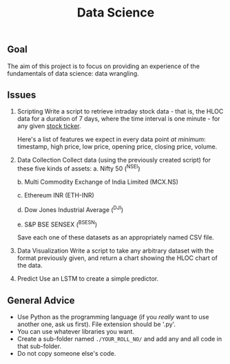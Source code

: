 #+TITLE: Data Science

** Goal
The aim of this project is to focus on providing an experience of the fundamentals of data science: data wrangling.
** Issues
1. Scripting
   Write a script to retrieve intraday stock data - that is, the HLOC data for a duration of 7 days, where the time interval is one minute - for any given [[https://en.wikipedia.org/wiki/Ticker_symbol][stock ticker]].

   Here's a list of features we expect in every data point /at minimum/: timestamp, high price, low price, opening price, closing price, volume.
  
2. Data Collection
   Collect data (using the previously created script) for these five kinds of assets:
   a. Nifty 50 (^NSEI)
   
   b. Multi Commodity Exchange of India Limited (MCX.NS)
   
   c. Ethereum INR (ETH-INR)
   
   d. Dow Jones Industrial Average (^DJI)
   
   e. S&P BSE SENSEX (^BSESN)

   Save each one of these datasets as an appropriately named CSV file.

3. Data Visualization
   Write a script to take any arbitrary dataset with the format previously given, and return a chart showing the HLOC chart of the data.

4. Predict
   Use an LSTM to create a simple predictor.
  
** General Advice
- Use Python as the programming language (if you /really/ want to use another one, ask us first). File extension should be '.py'.
- You can use whatever libraries you want.
- Create a sub-folder named =./YOUR_ROLL_NO/= and add any and all code in that sub-folder.
- Do not copy someone else's code.
